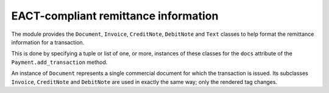 EACT-compliant remittance information
=====================================

The module provides the ``Document``, ``Invoice``, ``CreditNote``, ``DebitNote`` and ``Text`` classes to help format the remittance information for a transaction.

This is done by specifying a tuple or list of one, or more, instances of these classes for the ``docs`` attribute of the ``Payment.add_transaction`` method.

.. class:: Document

	An instance of ``Document`` represents a single commercial document for which the transaction is issued. Its subclasses ``Invoice``, ``CreditNote`` and ``DebitNote`` are used in exactly the same way; only the rendered tag changes.

	.. method:: __init__(self, number, amount=None, date=None)

		.. data:: number

			The document number, as specified by its issuer.

		.. data:: amount

			*(optional)* The amount paid for this document in the transaction. Used for partial payments.

		.. data:: date

			*(optional)* The document's date.

